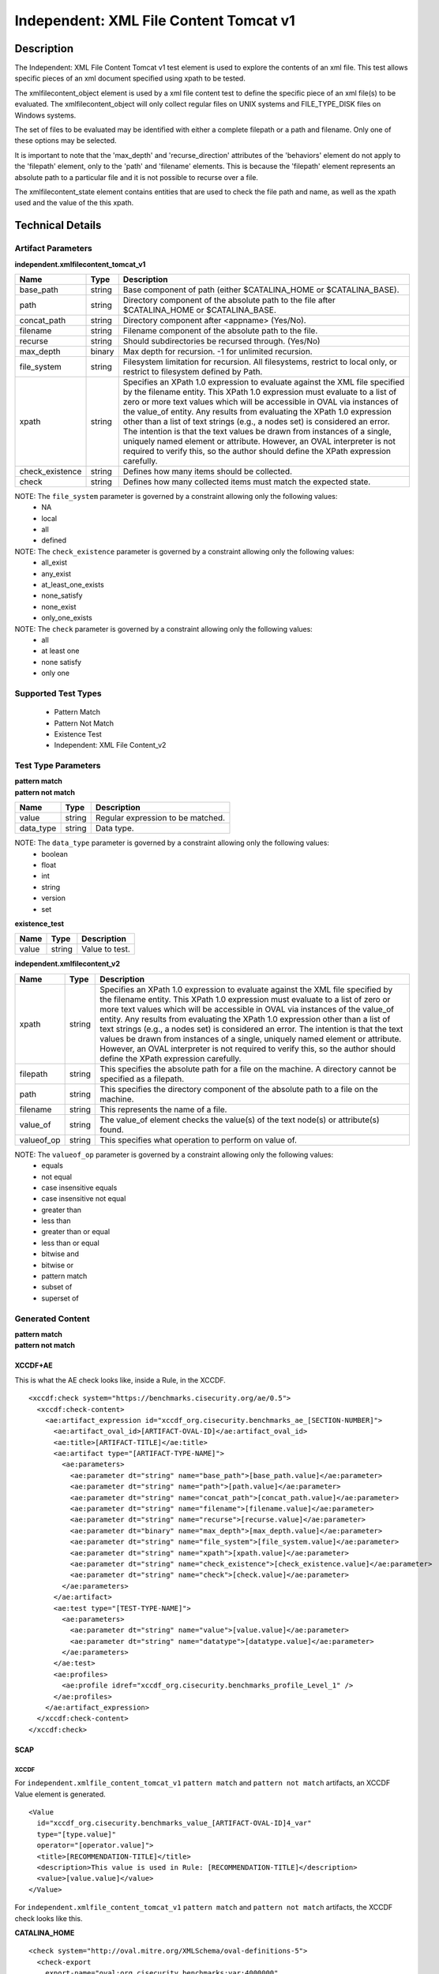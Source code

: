 Independent: XML File Content Tomcat v1
=======================================

Description
-----------

The Independent: XML File Content Tomcat v1 test element is used to explore the contents of an xml file. This test allows specific pieces of an xml document specified using xpath to be tested.

The xmlfilecontent_object element is used by a xml file content test to define the specific piece of an xml file(s) to be evaluated. The xmlfilecontent_object will only collect regular files on UNIX systems and FILE_TYPE_DISK files on Windows systems. 

The set of files to be evaluated may be identified with either a complete filepath or a path and filename. Only one of these options may be selected.

It is important to note that the 'max_depth' and 'recurse_direction' attributes of the 'behaviors' element do not apply to the 'filepath' element, only to the 'path' and 'filename' elements. This is because the 'filepath' element represents an absolute path to a particular file and it is not possible to recurse over a file.

The xmlfilecontent_state element contains entities that are used to check the file path and name, as well as the xpath used and the value of the this xpath.

Technical Details
-----------------

Artifact Parameters
~~~~~~~~~~~~~~~~~~~

**independent.xmlfilecontent_tomcat_v1**

+------------------------+---------+-----------------------------------------+
| Name                   | Type    | Description                             |
+========================+=========+=========================================+
| base_path              | string  | Base component of path (either          |
|                        |         | $CATALINA_HOME or $CATALINA_BASE).      |
+------------------------+---------+-----------------------------------------+
| path                   | string  | Directory component of the absolute     |
|                        |         | path to the file after $CATALINA_HOME   |
|                        |         | or $CATALINA_BASE.                      |
+------------------------+---------+-----------------------------------------+
| concat_path            | string  | Directory component after <appname>     |
|                        |         | (Yes/No).                               |
+------------------------+---------+-----------------------------------------+
| filename               | string  | Filename component of the absolute path |
|                        |         | to the file.                            |
+------------------------+---------+-----------------------------------------+
| recurse                | string  | Should subdirectories be recursed       |
|                        |         | through. (Yes/No)                       |
+------------------------+---------+-----------------------------------------+
| max_depth              | binary  | Max depth for recursion. -1 for         |
|                        |         | unlimited recursion.                    |
+------------------------+---------+-----------------------------------------+
| file_system            | string  | Filesystem limitation for recursion.    |
|                        |         | All filesystems, restrict to local      |
|                        |         | only, or restrict to filesystem defined |
|                        |         | by Path.                                |
+------------------------+---------+-----------------------------------------+
| xpath                  | string  | Specifies an XPath 1.0 expression to    |
|                        |         | evaluate against the XML file specified |
|                        |         | by the filename entity. This XPath 1.0  |
|                        |         | expression must evaluate to a list of   |
|                        |         | zero or more text values which will be  |
|                        |         | accessible in OVAL via instances of     |
|                        |         | the value_of entity. Any results from   |
|                        |         | evaluating the XPath 1.0 expression     |
|                        |         | other than a list of text strings       |
|                        |         | (e.g., a nodes set) is considered an    |
|                        |         | error. The intention is that the text   |
|                        |         | values be drawn from instances of a     |
|                        |         | single, uniquely named element or       |
|                        |         | attribute. However, an OVAL             |
|                        |         | interpreter is not required to verify   |
|                        |         | this, so  the author should define the  |
|                        |         | XPath expression carefully.             |
+------------------------+---------+-----------------------------------------+
| check_existence        | string  | Defines how many items should be        |
|                        |         | collected.                              |
+------------------------+---------+-----------------------------------------+
| check                  | string  | Defines how many collected items must   |
|                        |         | match the expected state.               |
+------------------------+---------+-----------------------------------------+

NOTE: The ``file_system`` parameter is governed by a constraint allowing only the following values:
  - NA
  - local
  - all
  - defined

NOTE: The ``check_existence`` parameter is governed by a constraint allowing only the following values: 
  - all_exist 
  - any_exist 
  - at_least_one_exists 
  - none_satisfy 
  - none_exist 
  - only_one_exists

NOTE: The ``check`` parameter is governed by a constraint allowing only the following values:
  - all
  - at least one
  - none satisfy
  - only one

Supported Test Types
~~~~~~~~~~~~~~~~~~~~

  - Pattern Match
  - Pattern Not Match
  - Existence Test
  - Independent: XML File Content_v2

Test Type Parameters
~~~~~~~~~~~~~~~~~~~~

| **pattern match** 
| **pattern not match**
+------------------------+---------+-----------------------------------------+
| Name                   | Type    | Description                             |
+========================+=========+=========================================+
| value                  | string  | Regular expression to be matched.       |
+------------------------+---------+-----------------------------------------+
| data_type              | string  | Data type.                              |
+------------------------+---------+-----------------------------------------+

NOTE: The ``data_type`` parameter is governed by a constraint allowing only the following values:
  - boolean
  - float
  - int
  - string
  - version
  - set 

**existence_test**

===== ====== ==============
Name  Type   Description
===== ====== ==============
value string Value to test.
===== ====== ==============

**independent.xmlfilecontent_v2**

+------------------------+---------+-----------------------------------------+
| Name                   | Type    | Description                             |
+========================+=========+=========================================+
| xpath                  | string  | Specifies an XPath 1.0 expression to    |
|                        |         | evaluate against the XML file specified |
|                        |         | by the filename entity. This XPath 1.0  |
|                        |         | expression must evaluate to a list of   |
|                        |         | zero or more text values which will be  |
|                        |         | accessible in OVAL via instances of the |
|                        |         | value_of entity. Any results from       |
|                        |         | evaluating the XPath 1.0 expression     |
|                        |         | other than a list of text strings       |
|                        |         | (e.g., a nodes set) is considered an    |
|                        |         | error. The intention is that the text   |
|                        |         | values be drawn from instances of a     |
|                        |         | single, uniquely named element or       |
|                        |         | attribute. However, an OVAL interpreter |
|                        |         | is not required to verify this, so the  |
|                        |         | author should define the XPath          |
|                        |         | expression carefully.                   |
+------------------------+---------+-----------------------------------------+
| filepath               | string  | This specifies the absolute path for a  |
|                        |         | file on the machine. A directory cannot |
|                        |         | be specified as a filepath.             |
+------------------------+---------+-----------------------------------------+
| path                   | string  | This specifies the directory component  |
|                        |         | of the absolute path to a file on the   |
|                        |         | machine.                                |
+------------------------+---------+-----------------------------------------+
| filename               | string  | This represents the name of a file.     |
+------------------------+---------+-----------------------------------------+
| value_of               | string  | The value_of element checks the         |
|                        |         | value(s) of the text node(s) or         |
|                        |         | attribute(s) found.                     |
+------------------------+---------+-----------------------------------------+
| valueof_op             | string  | This specifies what operation to        |
|                        |         | perform on value of.                    |
+------------------------+---------+-----------------------------------------+

NOTE: The ``valueof_op`` parameter is governed by a constraint allowing only the following values:
  - equals
  - not equal
  - case insensitive equals
  - case insensitive not equal
  - greater than
  - less than
  - greater than or equal
  - less than or equal
  - bitwise and
  - bitwise or
  - pattern match
  - subset of
  - superset of

Generated Content
~~~~~~~~~~~~~~~~~

| **pattern match**
| **pattern not match**
XCCDF+AE
^^^^^^^^

This is what the AE check looks like, inside a Rule, in the XCCDF.

::

  <xccdf:check system="https://benchmarks.cisecurity.org/ae/0.5">
    <xccdf:check-content>
      <ae:artifact_expression id="xccdf_org.cisecurity.benchmarks_ae_[SECTION-NUMBER]">
        <ae:artifact_oval_id>[ARTIFACT-OVAL-ID]</ae:artifact_oval_id>
        <ae:title>[ARTIFACT-TITLE]</ae:title>
        <ae:artifact type="[ARTIFACT-TYPE-NAME]">
          <ae:parameters>
            <ae:parameter dt="string" name="base_path">[base_path.value]</ae:parameter>
            <ae:parameter dt="string" name="path">[path.value]</ae:parameter>
            <ae:parameter dt="string" name="concat_path">[concat_path.value]</ae:parameter>
            <ae:parameter dt="string" name="filename">[filename.value]</ae:parameter>
            <ae:parameter dt="string" name="recurse">[recurse.value]</ae:parameter>
            <ae:parameter dt="binary" name="max_depth">[max_depth.value]</ae:parameter>
            <ae:parameter dt="string" name="file_system">[file_system.value]</ae:parameter>
            <ae:parameter dt="string" name="xpath">[xpath.value]</ae:parameter>
            <ae:parameter dt="string" name="check_existence">[check_existence.value]</ae:parameter>
            <ae:parameter dt="string" name="check">[check.value]</ae:parameter>
          </ae:parameters>
        </ae:artifact>
        <ae:test type="[TEST-TYPE-NAME]">
          <ae:parameters>
            <ae:parameter dt="string" name="value">[value.value]</ae:parameter>
            <ae:parameter dt="string" name="datatype">[datatype.value]</ae:parameter>
          </ae:parameters>
        </ae:test>
        <ae:profiles>
          <ae:profile idref="xccdf_org.cisecurity.benchmarks_profile_Level_1" />
        </ae:profiles>
      </ae:artifact_expression>
    </xccdf:check-content>
  </xccdf:check>

SCAP
^^^^

XCCDF
'''''

For ``independent.xmlfile_content_tomcat_v1`` ``pattern match`` and ``pattern not match`` artifacts, an XCCDF Value element is generated.

::

  <Value 
    id="xccdf_org.cisecurity.benchmarks_value_[ARTIFACT-OVAL-ID]4_var"
    type="[type.value]"
    operator="[operator.value]">
    <title>[RECOMMENDATION-TITLE]</title>
    <description>This value is used in Rule: [RECOMMENDATION-TITLE]</description>
    <value>[value.value]</value>
  </Value>

For ``independent.xmlfile_content_tomcat_v1`` ``pattern match`` and ``pattern not match`` artifacts, the XCCDF check looks like this. 

**CATALINA_HOME**

::

  <check system="http://oval.mitre.org/XMLSchema/oval-definitions-5">
    <check-export 
      export-name="oval:org.cisecurity.benchmarks:var:4000000"
      value-id="xccdf_org.cisecurity_value_tomcat.home" />
    <check-export 
      export-name="oval:org.cisecurity.benchmarks.[PLATFORM]:var:[ARTIFACT-OVAL-ID]"
      value-id="xccdf_org.cisecurity.benchmarks_value_[ARTIFACT-OVAL-ID]1_var" />      
    <check-content-ref
      href="[BENCHMARK-TITLE]-oval.xml"
      name="oval:org.cisecurity.benchmarks.[PLATFORM]:def:[ARTIFACT-OVAL-ID]" />
  </check>

**CATALINA_BASE**

::

  <check system="http://oval.mitre.org/XMLSchema/oval-definitions-5">
    <check-export 
      export-name="oval:org.cisecurity.benchmarks:var:4000001"
      value-id="xccdf_org.cisecurity_value_tomcat.base" />
    <check-export 
      export-name="oval:org.cisecurity.benchmarks.[PLATFORM]:var:[ARTIFACT-OVAL-ID]"
      value-id="xccdf_org.cisecurity.benchmarks_value_[ARTIFACT-OVAL-ID]1_var" />      
    <check-content-ref
      href="[BENCHMARK-TITLE]-oval.xml"
      name="oval:org.cisecurity.benchmarks.[PLATFORM]:def:[ARTIFACT-OVAL-ID]" />
  </check>

OVAL
''''

Test

::

  <xmlfilecontent_test
    xmlns="http://oval.mitre.org/XMLSchema/oval-definitions-5#independent" 
    id="oval:org.cisecurity.benchmarks.[PLATFORM]:tst:[ARTIFACT-OVAL-ID]"     
    check_existence="[check_existence]"    
    check="[check.value]" 
    comment="[ARTIFACT-TITLE]" 
    version="1">
    <object object_ref="oval:org.cisecurity.benchmarks.[PLATFORM]:obj:[ARTIFACT-OVAL-ID]" />
    <state state_ref="oval:org.cisecurity.benchmarks.[PLATFORM]:ste:[ARTIFACT-OVAL-ID]" />
  </textfilecontent54_test>

Object

  <xmlfilecontent_object
    xmlns="http://oval.mitre.org/XMLSchema/oval-definitions-5#independent" 
    id="oval:org.cisecurity.benchmarks.[PLATFORM]:obj:[ARTIFACT-OVAL-ID]"    
    comment="[ARTIFACT-TITLE]"  
    version="1">
    <behaviors
      recurse_direction="down"
      recurse_file_system="[recurse_file_system.value]"
      max_depth="[max_depth.value]" />
    <path var_ref="oval:org.cisecurity.benchmarks.[PLATFORM]:var:[ARTIFACT-OVAL-ID]1">
    <filename>[filename.value]</filename>
    <xpath
    <xpath>[path.value]</path>
  </xmlfilecontent_object>

**CATALINA_HOME**

::

  <file_object
    xmlns="http://oval.mitre.org/XMLSchema/oval-definitions-5#unix" 
    id="oval:org.cisecurity.benchmarks.[PLATFORM]:obj:[ARTIFACT-OVAL-ID]2"    
    comment="$CATALINA_HOME file object"  
    version="1">
    <behaviors
      max_depth="1"    
      recurse="directories"
      recurse_direction="down" />
    <path var_ref="oval:org.cisecurity.benchmarks.[PLATFORM]:var:[ARTIFACT-OVAL-ID]1" />
    <filename xsi:nil="true" />
  </file_object>

**CATALINA_BASE**

::

  <file_object
    xmlns="http://oval.mitre.org/XMLSchema/oval-definitions-5#unix" 
    id="oval:org.cisecurity.benchmarks.[PLATFORM]:obj:[ARTIFACT-OVAL-ID]3"    
    comment="$CATALINA_BASE file object"  
    version="1">
    <behaviors
      max_depth="1"    
      recurse="directories"
      recurse_direction="down" />
    <path var_ref="oval:org.cisecurity.benchmarks.[PLATFORM]:var:[ARTIFACT-OVAL-ID]1" />
    <filename xsi:nil="true" />
  </file_object>

State  

::

  <textfilecontent54_state
    xmlns="http://oval.mitre.org/XMLSchema/oval-definitions-5#independent" 
    id="oval:org.cisecurity.benchmarks.[PLATFORM]:ste:[ARTIFACT-OVAL-ID]" 
    comment="[ARTIFACT-TITLE]" 
    version="1">
    <text
      operation="pattern match"
      var_ref="oval:org.cisecurity.benchmarks.[PLATFORM]:var:[ARTIFACT-OVAL-ID]" />
  </textfilecontent54_state>

Variable

::

  <external_variable
    id="oval:org.cisecurity.benchmarks.[PLATFORM]:var:[ARTIFACT-OVAL-ID]1" 
    comment="[ARTIFACT-TITLE]" 
    datatype="[datatype.value]"
    version="1" />

**CATALINA_HOME**

::

  <local_variable
    id="oval:org.cisecurity.benchmarks.[PLATFORM]:var:[ARTIFACT-OVAL-ID]1" 
    comment="$CATALINA_HOME directory" 
    datatype="string"
    version="1">
    <concat
      <end character="/">
        <variable_component var_ref="oval:org.cisecurity.benchmarks:var:4000000">
      </end>  
      <literal_component>[literal_component.value]</literal_component>
    </concat>
  </local_variable>

  <local_variable
    id="oval:org.cisecurity.benchmarks.[PLATFORM]:var:[ARTIFACT-OVAL-ID]2" 
    comment="$CATALINA_HOME directory" 
    datatype="string"
    version="1">
    <concat
      <end character="/">
        <object_component 
          object_ref="oval:org.cisecurity.benchmarks.[PLATFORM]:obj:[ARTIFACT-OVAL-ID]2"
          item_field="path" />
      </end>  
      <literal_component>[literal_component.value]</literal_component>
    </concat>
  </local_variable>

**CATALINA_BASE**

::

   <local_variable
    id="oval:org.cisecurity.benchmarks.[PLATFORM]:var:[ARTIFACT-OVAL-ID]1" 
    comment="$CATALINA_BASE directory" 
    datatype="string"
    version="1">
    <concat
      <end character="/">
        <variable_component var_ref="oval:org.cisecurity.benchmarks:var:4000001">
      </end>  
      <literal_component>[literal_component.value]</literal_component>
    </concat>
  </local_variable>

  <local_variable
    id="oval:org.cisecurity.benchmarks.[PLATFORM]:var:[ARTIFACT-OVAL-ID]3" 
    comment="$CATALINA_BASE directory" 
    datatype="string"
    version="1">
    <concat
      <end character="/">
        <object_component 
          object_ref="oval:org.cisecurity.benchmarks.[PLATFORM]:obj:[ARTIFACT-OVAL-ID]3"
          item_field="path" />
      </end>  
      <literal_component>[literal_component.value]</literal_component>
    </concat>
  </local_variable>

YAML
^^^^

::

  artifact-expression:
    artifact-unique-id: "[ARTIFACT-OVAL-ID]"
    artifact-title: "[ARTIFACT-TITLE]"
    artifact:
      type: "[ARTIFACT-TYPE-NAME]"
      parameters:
        - parameter: 
            name: "base_path"
            dt: "string"
            value: "[base_path.value]"
        - parameter:
            name: "path"
            dt: "string"
            value: "[path.value]"
        - parameter:
            name: "concat_path"
            dt: "string"
            value: "[concat_path.value]"
        - parameter:
            name: "filename"
            dt: "string"
            value: "[filename.value]"
        - parameter:
            name: "recurse"
            dt: "string"
            value: "[recurse.value]"
        - parameter:
            name: "max_depth"
            dt: "binary"
            value: "[max_depth.value]"
        - parameter:
            name: "file_system"
            dt: "string"
            value: "[file_system.value]"
        - parameter:
            name: "xpath"
            dt: "string"
            value: "[xpath.value]"
        - parameter:
            name: "check_existence"
            dt: "string"
            value: "[check_existence.value]"
        - parameter:
            name: "check"
            dt: "string"
            value: "[check.value]"
    test:
      type: "[TEST-TYPE-NAME]"
        - parameter: 
            name: "value"
            dt: "string"
            value: "[value.value]"
        - parameter: 
            name: "datatype"
            dt: "string"
            value: "[datatype.value]"

JSON
^^^^

::

  {
    "artifact-expression": {
      "artifact-unique-id": "[ARTIFACT-OVAL-ID]",
      "artifact-title": "[ARTIFACT-TITLE]",
      "artifact": {
        "type": "[ARTIFACT-TYPE-NAME]",
        "parameters": [
          {
            "parameter": {
              "name": "base_path",
              "type": "string",
              "value": "[base_path.value]"
            }
          },
          {
            "parameter": {
              "name": "path",
              "type": "string",
              "value": "[path.value]"
            }
          },
          {
            "parameter": {
              "name": "concat_path",
              "type": "string",
              "value": "concat_path.value]"
            }
          },
          {
            "parameter": {
              "name": "filename",
              "type": "string",
              "value": "[filename.value]"
            }
          },
          {
            "parameter": {
              "name": "recurse",
              "type": "string",
              "value": "[recurse.value]"
            }
          },
          {
            "parameter": {
              "name": "max_depth",
              "type": "binary",
              "value": "[max_depth.value]"
            }
          },
          {
            "parameter": {
              "name": "file_system",
              "type": "string",
              "value": "file_system.value]"
            }
          },
          {
            "parameter": {
              "name": "xpath",
              "type": "string",
              "value": "[xpath.value]"
            }
          },
          {
            "parameter": {
              "name": "check_existence",
              "type": "string",
              "value": "[check_existence.value]"
            }
          },
          {
            "parameter": {
              "name": "check",
              "type": "string",
              "value": "[check.value]"
            }
          }
        ]
      },
      "test": {
        "type": "[TEST-TYPE-NAME]",
        "parameters": [
          {
            "parameter": {
              "name": "value",
              "dt": "string",
              "value": "[value.value]"
            }
          },
          {
            "parameter": {
              "name": "datatype",
              "dt": "string",
              "value": "[datatype.value]"
            }
          }
        ]
      }
    }
  }

Generated Content
~~~~~~~~~~~~~~~~~

**existence_test**

XCCDF+AE
^^^^^^^^

This is what the AE check looks like, inside a Rule, in the XCCDF.

::

  <xccdf:check system="https://benchmarks.cisecurity.org/ae/0.5">
    <xccdf:check-content>
      <ae:artifact_expression id="xccdf_org.cisecurity.benchmarks_ae_[SECTION-NUMBER]">
        <ae:artifact_oval_id>[ARTIFACT-OVAL-ID]</ae:artifact_oval_id>
        <ae:title>[ARTIFACT-TITLE]</ae:title>
        <ae:artifact type="[ARTIFACT-TYPE-NAME]">
          <ae:parameters>
            <ae:parameter dt="string" name="base_path">[base_path.value]</ae:parameter>
            <ae:parameter dt="string" name="path">[path.value]</ae:parameter>
            <ae:parameter dt="string" name="concat_path">[concat_path.value]</ae:parameter>
            <ae:parameter dt="string" name="filename">[filename.value]</ae:parameter>
            <ae:parameter dt="string" name="recurse">[recurse.value]</ae:parameter>
            <ae:parameter dt="binary" name="max_depth">[max_depth.value]</ae:parameter>
            <ae:parameter dt="string" name="file_system">[file_system.value]</ae:parameter>
            <ae:parameter dt="string" name="xpath">[xpath.value]</ae:parameter>
            <ae:parameter dt="string" name="check_existence">[check_existence.value]</ae:parameter>
            <ae:parameter dt="string" name="check">[check.value]</ae:parameter>
          </ae:parameters>
        </ae:artifact>
        <ae:test type="[TEST-TYPE-NAME]">
          <ae:parameters>
            <ae:parameter dt="string" name="value">[value.value]</ae:parameter>
          </ae:parameters>
        </ae:test>
        <ae:profiles>
          <ae:profile idref="xccdf_org.cisecurity.benchmarks_profile_Level_1" />
        </ae:profiles>
      </ae:artifact_expression>
    </xccdf:check-content>
  </xccdf:check>

SCAP
^^^^

XCCDF
'''''

For ``independent.xmlfilecontent_tomcat_v1`` ``existence_test`` artifacts, the XCCDF check looks like this. There is no Value element in the XCCDF for this artifact.

**$CATALINA_HOME**

::

  <check system="http://oval.mitre.org/XMLSchema/oval-definitions-5">
    <check-export 
      export-name="oval:org.cisecurity.benchmarks:var:4000000" 
      value-id="xccdf_org.cisecurity_value_tomcat.home" />
    <check-content-ref
      href="[BENCHMARK-TITLE]-oval.xml" 
      name="oval:org.cisecurity.benchmarks.[PLATFORM]:def:[ARTIFACT-OVAL-ID]" />
  </check>

**$CATALINA_BASE**

::

  <check system="http://oval.mitre.org/XMLSchema/oval-definitions-5">
    <check-export 
      export-name="oval:org.cisecurity.benchmarks:var:4000001" 
      value-id="xccdf_org.cisecurity_value_tomcat.base" />
    <check-content-ref
      href="[BENCHMARK-TITLE]-oval.xml" 
      name="oval:org.cisecurity.benchmarks.[PLATFORM]:def:[ARTIFACT-OVAL-ID]" />
  </check>

OVAL
''''

Test

::

  <xmlfilecontent_test
    xmlns="http://oval.mitre.org/XMLSchema/oval-definitions-5#independent" 
    id="oval:org.cisecurity.benchmarks.[PLATFORM]:tst:[ARTIFACT-OVAL-ID]"
    check_existence="[check_existence.value]"
    check="[check.value]"
    comment="[ARTIFACT-TITLE]"
    version="1">
    <object object_ref="oval:org.cisecurity.benchmarks.[PLATFORM]:obj:[ARTIFACT-OVAL-ID]" />
  </xmlfilecontent_test>

Object

::

  <xmlfilecontent_object
    xmlns="http://oval.mitre.org/XMLSchema/oval-definitions-5#independent" 
    id="oval:org.cisecurity.benchmarks.[PLATFORM]:obj:[ARTIFACT-OVAL-ID]"
    comment="[ARTIFACT-TITLE]"
    version="1">
    <behaviors
      recurse_direction="down" />
      recurse_file_system="[recurse_file_system.value]"
      max_depth="[max_depth.value]"
    <path var_ref="oval:org.cisecurity.benchmarks.[PLATFORM]:var:[ID]1" />
    <filename>[filename.value]</<filename>
    <xpath>[xpath.value]</xpath>
  </xmlfilecontent_object>

**$CATALINA_HOME**

::

  <file_object
    xmlns="http://oval.mitre.org/XMLSchema/oval-definitions-5#unix"
    id="oval:org.cisecurity.benchmarks.[PLATFORM]:obj:[ARTIFACT-OVAL-ID]2"
    comment="$CATALINA_HOME file object"
    version="1">
    <behaviors
      max_depth="1"
      recurse="directories"
      recurse_direction="down" />
    <path
      var_ref="oval:org.cisecurity.benchmarks.[PLATFORM]:var:[ARTIFACT-OVAL-ID]1" />
    <filename xsi:nil="true" />
  </file_object>

**$CATALINA_BASE**

::

  <file_object
    xmlns="http://oval.mitre.org/XMLSchema/oval-definitions-5#unix"
    id="oval:org.cisecurity.benchmarks.[PLATFORM]:obj:[ARTIFACT-OVAL-ID]3"
    comment="$CATALINA_BASE file object"
    version="1">
    <behaviors
      max_depth="1"
      recurse="directories"
      recurse_direction="down" />
    <path
      var_ref="oval:org.cisecurity.benchmarks.[PLATFORM]:var:[ARTIFACT-OVAL-ID]1" />
    <filename xsi:nil="true" />
  </file_object>

State

::

  N/A

Variable

**$CATALINA_HOME**

::

  <local_variable
    xmlns="http://oval.mitre.org/XMLSchema/oval-definitions-5#unix"
    id="oval:org.cisecurity.benchmarks.[PLATFORM]:var:[ARTIFACT-OVAL-ID]1"
    comment="$CATALINA_HOME directory"
    datatype="string"
    version="1">
    <concat
      <end character="/">
        <variable_component var_ref="oval:org.cisecurity.benchmarks:var:4000000" />
      </end>  
      <literal_component>[literal_component.value]</literal_component>
    </concat>
  </local_variable>

  <local_variable
    xmlns="http://oval.mitre.org/XMLSchema/oval-definitions-5#unix"
    id="oval:org.cisecurity.benchmarks.[PLATFORM]:var:[ARTIFACT-OVAL-ID]2"
    comment="$CATALINA_HOME directory"
    datatype="string"
    version="1">
    <concat
      <end character="/">
        <object_component 
          object_ref="oval:org.cisecurity.benchmarks.[PLATFORM]:obj:[ARTIFACT-OVAL-ID]2"
          item_field="path" />
      </end>  
      <literal_component>[literal_component.value]</literal_component>
    </concat>
  </local_variable>

**$CATALINA_BASE**

::

  <local_variable
    xmlns="http://oval.mitre.org/XMLSchema/oval-definitions-5#unix"
    id="oval:org.cisecurity.benchmarks.[PLATFORM]:var:[ARTIFACT-OVAL-ID]1"
    comment="$CATALINA_BASE directory"
    datatype="string"
    version="1">
    <concat
      <end character="/">
        <variable_component var_ref="oval:org.cisecurity.benchmarks:var:4000001" />
      </end>  
      <literal_component>[literal_component.value]</literal_component>
    </concat>
  </local_variable>

  <local_variable
    xmlns="http://oval.mitre.org/XMLSchema/oval-definitions-5#unix"
    id="oval:org.cisecurity.benchmarks.[PLATFORM]:var:[ARTIFACT-OVAL-ID]3"
    comment="$CATALINA_BASE directory"
    datatype="string"
    version="1">
    <concat
      <end character="/">
        <object_component 
          object_ref="oval:org.cisecurity.benchmarks.[PLATFORM]:obj:[ARTIFACT-OVAL-ID]3"
          item_field="path" />
      </end>  
      <literal_component>[literal_component.value]</literal_component>
    </concat>
  </local_variable>

YAML
^^^^

::

  artifact-expression:
    artifact-unique-id: "[ARTIFACT-OVAL-ID]"
    artifact-title: "[ARTIFACT-TITLE]"
    artifact:
      type: "[ARTIFACT-TYPE-NAME]"
      parameters:
        - parameter: 
            name: "base_path"
            dt: "string"
            value: "[base_path.value]"
        - parameter:
            name: "path"
            dt: "string"
            value: "[path.value]"
        - parameter:
            name: "concat_path"
            dt: "string"
            value: "[concat_path.value]"
        - parameter:
            name: "filename"
            dt: "string"
            value: "[filename.value]"
        - parameter:
            name: "recurse"
            dt: "string"
            value: "[recurse.value]"
        - parameter:
            name: "max_depth"
            dt: "binary"
            value: "[max_depth.value]"
        - parameter:
            name: "file_system"
            dt: "string"
            value: "[file_system.value]"
        - parameter:
            name: "xpath"
            dt: "string"
            value: "[xpath.value]"
        - parameter:
            name: "check_existence"
            dt: "string"
            value: "[check_existence.value]"
        - parameter:
            name: "check"
            dt: "string"
            value: "[check.value]"
    test:
      type: "[TEST-TYPE-NAME]"
        - parameter:
            name: "value"
            dt: "string"
            value: "[value.value]"

JSON
^^^^

::

  {
    "artifact-expression": {
      "artifact-unique-id": "[ARTIFACT-OVAL-ID]",
      "artifact-title": "[ARTIFACT-TITLE]",
      "artifact": {
        "type": "[ARTIFACT-TYPE-NAME]",
        "parameters": [
          {
            "parameter": {
              "name": "base_path",
              "type": "string",
              "value": "[base_path.value]"
            }
          },
          {
            "parameter": {
              "name": "path",
              "type": "string",
              "value": "[path.value]"
            }
          },
          {
            "parameter": {
              "name": "concat_path",
              "type": "string",
              "value": "concat_path.value]"
            }
          },
          {
            "parameter": {
              "name": "filename",
              "type": "string",
              "value": "[filename.value]"
            }
          },
          {
            "parameter": {
              "name": "recurse",
              "type": "string",
              "value": "[recurse.value]"
            }
          },
          {
            "parameter": {
              "name": "max_depth",
              "type": "binary",
              "value": "[max_depth.value]"
            }
          },
          {
            "parameter": {
              "name": "file_system",
              "type": "string",
              "value": "file_system.value]"
            }
          },
          {
            "parameter": {
              "name": "xpath",
              "type": "string",
              "value": "[xpath.value]"
            }
          },
          {
            "parameter": {
              "name": "check_existence",
              "type": "string",
              "value": "[check_existence.value]"
            }
          },
          {
            "parameter": {
              "name": "check",
              "type": "string",
              "value": "[check.value]"
            }
          }
        ]
      },
      "test": {
        "type": "[TEST-TYPE-NAME]",
        "parameters": [
          {
            "parameter": {
              "name": "value",
              "type": "string",
              "value": "[value.value]"
            }
          }
        ]
      }
    }
  }

Generated Content
~~~~~~~~~~~~~~~~~

**independent.xmlfilecontent_v2**

XCCDF+AE
^^^^^^^^

This is what the AE check looks like, inside a Rule, in the XCCDF.

::

  <xccdf:check system="https://benchmarks.cisecurity.org/ae/0.5">
    <xccdf:check-content>
      <ae:artifact_expression id="xccdf_org.cisecurity.benchmarks_ae_[SECTION-NUMBER]">
        <ae:artifact_oval_id>[ARTIFACT-OVAL-ID]</ae:artifact_oval_id>
        <ae:title>[ARTIFACT-TITLE]</ae:title>
        <ae:artifact type="[ARTIFACT-TYPE-NAME]">
          <ae:parameters>
            <ae:parameter dt="string" name="base_path">[base_path.value]</ae:parameter>
            <ae:parameter dt="string" name="path">[path.value]</ae:parameter>
            <ae:parameter dt="string" name="concat_path">[concat_path.value]</ae:parameter>
            <ae:parameter dt="string" name="filename">[filename.value]</ae:parameter>
            <ae:parameter dt="string" name="recurse">[recurse.value]</ae:parameter>
            <ae:parameter dt="binary" name="max_depth">[max_depth.value]</ae:parameter>
            <ae:parameter dt="string" name="file_system">[file_system.value]</ae:parameter>
            <ae:parameter dt="string" name="xpath">[xpath.value]</ae:parameter>
            <ae:parameter dt="string" name="check_existence">[check_existence.value]</ae:parameter>
            <ae:parameter dt="string" name="check">[check.value]</ae:parameter>
          </ae:parameters>
        </ae:artifact>
        <ae:test type="[TEST-TYPE-NAME]">
          <ae:parameters>
            <ae:parameter dt="string" name="xpath">[xpath.value]</ae:parameter>
            <ae:parameter dt="string" name="filepath">[filepath.value]</ae:parameter>
            <ae:parameter dt="string" name="path">[path.value]</ae:parameter>
            <ae:parameter dt="string" name="filename">[filename.value]</ae:parameter>
            <ae:parameter dt="string" name="value_of">[value_of.value]</ae:parameter>
            <ae:parameter dt="string" name="valueof_op">[valueof_op.value]</ae:parameter>
          </ae:parameters>
        </ae:test>
        <ae:profiles>
          <ae:profile idref="xccdf_org.cisecurity.benchmarks_profile_Level_2" />
        </ae:profiles>
      </ae:artifact_expression>
    </xccdf:check-content>
  </xccdf:check>

SCAP
^^^^

XCCDF
'''''

For ``independent.xmlfile_content_tomcat_v1`` ``independent.xmlfilecontent_v2`` artifacts, an XCCDF Value element is generated.

::

  <Value
    id="xccdf_org.cisecurity.benchmarks_value_[ARTIFACT-OVAL-ID]1_var"
    type="string"
    operator="equals">
    <title>[RECOMMENDATION-TITLE]</title>
    <description>This value is used in Rule: [RECOMMENDATION-TITLE]</description>
    <value>[value.value]</value>
  </Value>


For ``independent.xmlfile_content_tomcat_v1`` ``independent.xmlfilecontent_v2`` artifacts, the XCCDF check looks like this.

**$CATALINA_HOME**

::

  <check system="http://oval.mitre.org/XMLSchema/oval-definitions-5">
    <check-export 
      export-name="oval:org.cisecurity.benchmarks:var:4000000" 
      value-id="xccdf_org.cisecurity_value_tomcat.home" />
    <check-export
      export-name="oval:org.cisecurity.benchmarks.[PLATFORM]:var:[ARTIFACT-OVAL-ID]" 
      value-id="xccdf_org.cisecurity.benchmarks_value_[ARTIFACT-OVAL-ID]1_var" />
    <check-content-ref
      href="[BENCHMARK-TITLE]-oval.xml" 
      name="oval:org.cisecurity.benchmarks.[PLATFORM]:def:[ARTIFACT-OVAL-ID]" />
  </check>

**$CATALINA_BASE**

::

  <check system="http://oval.mitre.org/XMLSchema/oval-definitions-5">
    <check-export 
      export-name="oval:org.cisecurity.benchmarks:var:4000001" 
      value-id="xccdf_org.cisecurity_value_tomcat.base" />
    <check-export
      export-name="oval:org.cisecurity.benchmarks.[PLATFORM]:var:[ARTIFACT-OVAL-ID]" 
      value-id="xccdf_org.cisecurity.benchmarks_value_[ARTIFACT-OVAL-ID]1_var" />
    <check-content-ref
      href="[BENCHMARK-TITLE]-oval.xml" 
      name="oval:org.cisecurity.benchmarks.[PLATFORM]:def:[ARTIFACT-OVAL-ID]" />
  </check>

OVAL
''''

Test

::

  <xmlfilecontent_test
    xmlns="http://oval.mitre.org/XMLSchema/oval-definitions-5#independent" 
    id="oval:org.cisecurity.benchmarks.[PLATFORM]:tst:[ARTIFACT-OVAL-ID]"
    check_existence="[check_existence.value]"
    check="[check.value]"
    comment="[ARTIFACT-TITLE]"
    version="1">
    <object object_ref="oval:org.cisecurity.benchmarks.[PLATFORM]:obj:[ARTIFACT-OVAL-ID]" />
    <state state_ref="oval:org.cisecurity.benchmarks.[PLATFORM]:ste:[ARTIFACT-OVAL-ID]" />
  </xmlfilecontent_test>

Object

::

  <xmlfilecontent_object
    xmlns="http://oval.mitre.org/XMLSchema/oval-definitions-5#independent" 
    id="oval:org.cisecurity.benchmarks.[PLATFORM]:obj:[ARTIFACT-OVAL-ID]"
    comment="[ARTIFACT-TITLE]"
    version="1">
    <behaviors
      recurse_direction="down" />
      recurse_file_system="[recurse_file_system.value]"
      max_depth="[max_depth.value]"
    <path var_ref="oval:org.cisecurity.benchmarks.[PLATFORM]:var:[ID]1" />
    <filename>[filename.value]</<filename>
    <xpath>[xpath.value]</xpath>
  </xmlfilecontent_object>

**$CATALINA_HOME**

::

  <file_object
    xmlns="http://oval.mitre.org/XMLSchema/oval-definitions-5#unix"
    id="oval:org.cisecurity.benchmarks.[PLATFORM]:obj:[ARTIFACT-OVAL-ID]2"
    comment="$CATALINA_HOME file object"
    version="1">
    <behaviors
      max_depth="1"
      recurse="directories"
      recurse_direction="down" />
    <path var_ref="oval:org.cisecurity.benchmarks.[PLATFORM]:var:[ARTIFACT-OVAL-ID]1" />
    <filename xsi:nil="true" />
  </file_object>

**$CATALINA_BASE**

::

  <file_object
    xmlns="http://oval.mitre.org/XMLSchema/oval-definitions-5#unix"
    id="oval:org.cisecurity.benchmarks.[PLATFORM]:obj:[ARTIFACT-OVAL-ID]3"
    comment="$CATALINA_BASE file object"
    version="1">
    <behaviors
      max_depth="1"
      recurse="directories"
      recurse_direction="down" />
    <path var_ref="oval:org.cisecurity.benchmarks.[PLATFORM]:var:[ARTIFACT-OVAL-ID]1" />
    <filename xsi:nil="true" />
  </file_object>

State

::

  <xmlfilecontent_state
    xmlns="http://oval.mitre.org/XMLSchema/oval-definitions-5#unix"
    id="oval:org.cisecurity.benchmarks.[PLATFORM]:ste:[ARTIFACT-OVAL-ID]"
    comment="[ARTIFACT-TITLE]"
    version="1">
    <value_of
      operation="[operation.value]"
      var_ref="oval:org.cisecurity.benchmarks.[PLATFORM]:var:[ARTIFACT-OVAL-ID]" />

Variable

  <external_variable
    id="oval:org.cisecurity.benchmarks.[PLATFORM]:var:[ARTIFACT-OVAL-ID]"
    comment="[ARTIFACT-TITLE]"
    datatype="string"
    version="1" />

**$CATALINA_HOME**

::

  <local_variable
    xmlns="http://oval.mitre.org/XMLSchema/oval-definitions-5#unix"
    id="oval:org.cisecurity.benchmarks.[PLATFORM]:var:[ARTIFACT-OVAL-ID]1"
    comment="$CATALINA_HOME directory"
    datatype="string"
    version="1">
    <concat
      <end character="/">
        <variable_component var_ref="oval:org.cisecurity.benchmarks:var:4000000" />
      </end>  
      <literal_component>[literal_component.value]</literal_component>
    </concat>
  </local_variable>

  <local_variable
    xmlns="http://oval.mitre.org/XMLSchema/oval-definitions-5#unix"
    id="oval:org.cisecurity.benchmarks.[PLATFORM]:var:[ARTIFACT-OVAL-ID]2"
    comment="$CATALINA_HOME directory"
    datatype="string"
    version="1">
    <concat
      <end character="/">
        <object_component 
          object_ref="oval:org.cisecurity.benchmarks.[PLATFORM]:obj:[ARTIFACT-OVAL-ID]2"
          item_field="path" />
      </end>  
      <literal_component>[literal_component.value]</literal_component>
    </concat>
  </local_variable>

**$CATALINA_BASE**

::

  <local_variable
    xmlns="http://oval.mitre.org/XMLSchema/oval-definitions-5#unix"
    id="oval:org.cisecurity.benchmarks.[PLATFORM]:var:[ARTIFACT-OVAL-ID]1"
    comment="$CATALINA_BASE directory"
    version="1">
    <concat
      <end character="/">
        <variable_component var_ref="oval:org.cisecurity.benchmarks:var:4000001" />
      </end>  
      <literal_component>[literal_component.value]</literal_component>
    </concat>
  </local_variable>

  <local_variable
    xmlns="http://oval.mitre.org/XMLSchema/oval-definitions-5#unix"
    id="oval:org.cisecurity.benchmarks.[PLATFORM]:var:[ARTIFACT-OVAL-ID]3"
    comment="$CATALINA_BASE directory"
    version="1">
    <concat
      <end character="/">
        <object_component 
          object_ref="oval:org.cisecurity.benchmarks.[PLATFORM]:obj:[ARTIFACT-OVAL-ID]3"
          item_field="path" />
      </end>  
      <literal_component>[literal_component.value]</literal_component>
    </concat>
  </local_variable>

YAML
^^^^

::

  artifact-expression:
    artifact-unique-id: "[ARTIFACT-OVAL-ID]"
    artifact-title: "[ARTIFACT-TITLE]"
    artifact:
      type: "[ARTIFACT-TYPE-NAME]"
      parameters:
        - parameter: 
            name: "base_path"
            dt: "string"
            value: "[base_path.value]"
        - parameter:
            name: "path"
            dt: "string"
            value: "[path.value]"
        - parameter:
            name: "concat_path"
            dt: "string"
            value: "[concat_path.value]"
        - parameter:
            name: "filename"
            dt: "string"
            value: "[filename.value]"
        - parameter:
            name: "recurse"
            dt: "string"
            value: "[recurse.value]"
        - parameter:
            name: "max_depth"
            dt: "binary"
            value: "[max_depth.value]"
        - parameter:
            name: "file_system"
            dt: "string"
            value: "[file_system.value]"
        - parameter:
            name: "xpath"
            dt: "string"
            value: "[xpath.value]"
        - parameter:
            name: "check_existence"
            dt: "string"
            value: "[check_existence.value]"
        - parameter:
            name: "check"
            dt: "string"
            value: "[check.value]"
    test:
      type: "[TEST-TYPE-NAME]"
        - parameter:
            name: "xpath"
            dt: "string"
            value: "[xpath.value]"
        - parameter:
            name: "filepath"
            dt: "string"
            value: "[filepath.value]"
        - parameter:
            name: "path"
            dt: "string"
            value: "[path.value]"
        - parameter:
            name: "filename"
            dt: "string"
            value: "[filename.value]"
        - parameter:
            name: "value_of"
            dt: "string"
            value: "[value_of.value]"
        - parameter:
            name: "valueof_op"
            dt: "string"
            value: "[valueof_op.value]"

JSON
^^^^

::

  {
    "artifact-expression": {
      "artifact-unique-id": "[ARTIFACT-OVAL-ID]",
      "artifact-title": "[ARTIFACT-TITLE]",
      "artifact": {
        "type": "[ARTIFACT-TYPE-NAME]",
        "parameters": [
          {
            "parameter": {
              "name": "base_path",
              "type": "string",
              "value": "[base_path.value]"
            }
          },
          {
            "parameter": {
              "name": "path",
              "type": "string",
              "value": "[path.value]"
            }
          },
          {
            "parameter": {
              "name": "concat_path",
              "type": "string",
              "value": "concat_path.value]"
            }
          },
          {
            "parameter": {
              "name": "filename",
              "type": "string",
              "value": "[filename.value]"
            }
          },
          {
            "parameter": {
              "name": "recurse",
              "type": "string",
              "value": "[recurse.value]"
            }
          },
          {
            "parameter": {
              "name": "max_depth",
              "type": "binary",
              "value": "[max_depth.value]"
            }
          },
          {
            "parameter": {
              "name": "file_system",
              "type": "string",
              "value": "file_system.value]"
            }
          },
          {
            "parameter": {
              "name": "xpath",
              "type": "string",
              "value": "[xpath.value]"
            }
          },
          {
            "parameter": {
              "name": "check_existence",
              "type": "string",
              "value": "[check_existence.value]"
            }
          },
          {
            "parameter": {
              "name": "check",
              "type": "string",
              "value": "[check.value]"
            }
          }
        ]
      },
      "test": {
        "type": "[TEST-TYPE-NAME]",
        "parameters": [
          {
            "parameter": {
              "name": "xpath",
              "type": "string",
              "value": "[xpath.value]"
            }
          },
          {
            "parameter": {
              "name": "filepath",
              "type": "string",
              "value": "[filepath.value]"
            }
          },
          {
            "parameter": {
              "name": "path",
              "type": "string",
              "value": "[path.value]"
            }
          },
          {
            "parameter": {
              "name": "filename",
              "type": "string",
              "value": "[filename.value]"
            }
          },
          {
            "parameter": {
              "name": "value_of",
              "type": "string",
              "value": "[value_of.value]"
            }
          },
          {
            "parameter": {
              "name": "valueof_op",
              "type": "string",
              "value": "[valueof_op.value]"
            }
          }
        ]
      }
    }
  }